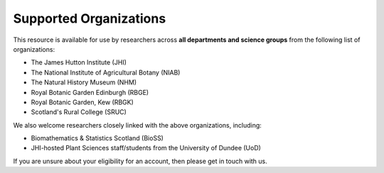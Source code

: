 Supported Organizations
=======================

This resource is available for use by researchers across **all departments and science groups** from the following list of organizations:

- The James Hutton Institute (JHI)
- The National Institute of Agricultural Botany (NIAB)
- The Natural History Museum (NHM)
- Royal Botanic Garden Edinburgh (RBGE)
- Royal Botanic Garden, Kew (RBGK)
- Scotland's Rural College (SRUC)

We also welcome researchers closely linked with the above organizations, including:

- Biomathematics & Statistics Scotland (BioSS)
- JHI-hosted Plant Sciences staff/students from the University of Dundee (UoD)

If you are unsure about your eligibility for an account, then please get in touch with us.